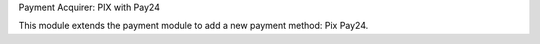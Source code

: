 Payment Acquirer: PIX with Pay24

This module extends the payment module to add a new payment method: Pix Pay24.
